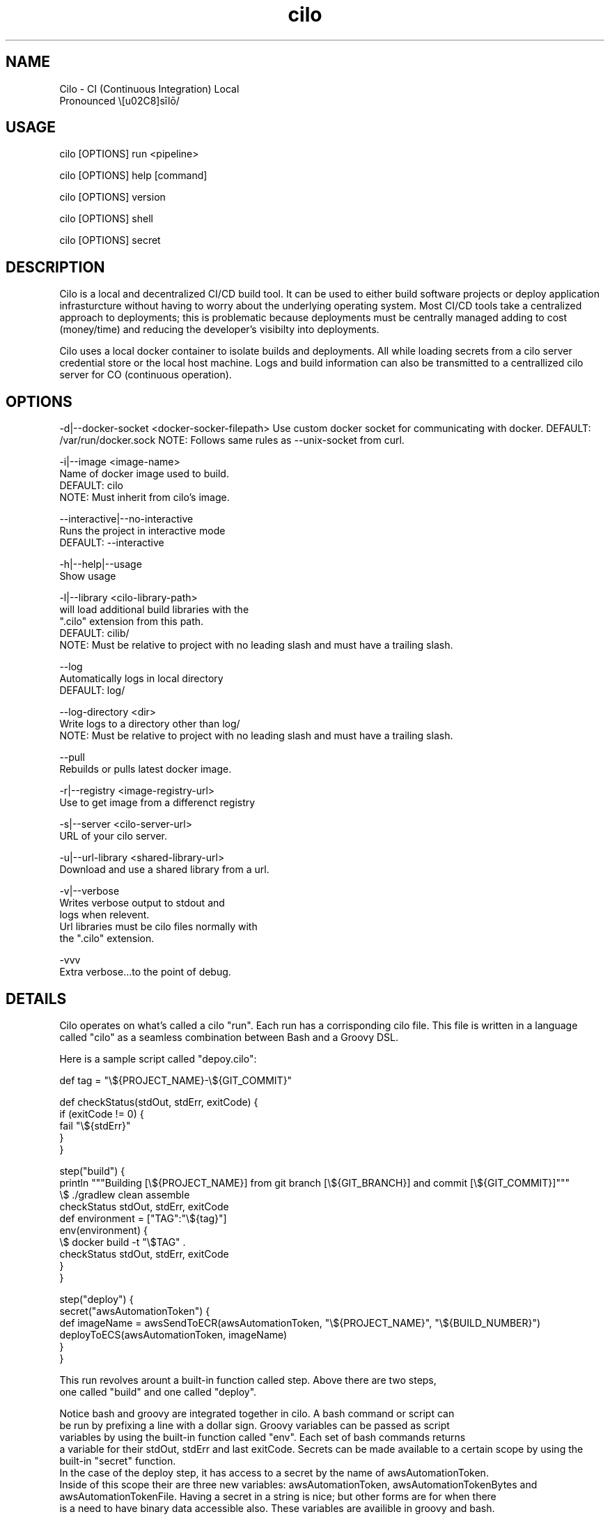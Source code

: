 
.TH cilo 1 "23 July 2018" "version 1.0"

.SH NAME
Cilo -  CI (Continuous Integration) Local
 Pronounced \ˈsīlō/

.SH            USAGE

cilo [OPTIONS] run <pipeline>

cilo [OPTIONS] help [command]

cilo [OPTIONS] version

cilo [OPTIONS] shell

cilo [OPTIONS] secret

.SH            DESCRIPTION

.PP
  Cilo is a local and decentralized CI/CD build tool. 
It can be used to either build software projects or 
deploy application infrasturcture without having to worry about 
the underlying operating system. Most CI/CD tools take a 
centralized approach to deployments; this is problematic because 
deployments must be centrally managed adding to cost (money/time) and 
reducing the developer's visibilty into deployments.

.PP
  Cilo uses a local docker container to isolate builds and deployments. 
All while loading secrets from a cilo server credential store or 
the local host machine. Logs and build information can also be 
transmitted to a centrallized cilo server for CO (continuous operation).

.SH            OPTIONS

-d|--docker-socket <docker-socker-filepath>
Use custom docker socket for communicating with docker.
DEFAULT:   /var/run/docker.sock
NOTE:      Follows same rules as --unix-socket from curl.

-i|--image <image-name>
        Name of docker image used to build.
        DEFAULT:   cilo
        NOTE:      Must inherit from cilo's image.

--interactive|--no-interactive
        Runs the project in interactive mode
        DEFAULT:   --interactive

-h|--help|--usage
        Show usage

-l|--library <cilo-library-path>
          will load additional build libraries with the 
        ".cilo" extension from this path.
        DEFAULT:   cilib/
        NOTE:      Must be relative to project with no leading slash and must have a trailing slash.

--log
        Automatically logs in local directory
        DEFAULT:   log/

--log-directory <dir>
        Write logs to a directory other than log/
        NOTE:      Must be relative to project with no leading slash and must have a trailing slash.
        
--pull
        Rebuilds or pulls latest docker image.

-r|--registry <image-registry-url>
        Use to get image from a differenct registry

-s|--server <cilo-server-url>
       URL of your cilo server.

-u|--url-library <shared-library-url>
       Download and use a shared library from a url. 

-v|--verbose
          Writes verbose output to stdout and 
        logs when relevent.
        Url libraries must be cilo files normally with 
        the ".cilo" extension.

-vvv
        Extra verbose...to the point of debug.

.SH            DETAILS
.PP
  Cilo operates on what's called a cilo "run". Each run has a corrisponding cilo file.
This file is written in a language called "cilo" as a seamless combination between Bash and
a Groovy DSL.
.PP
Here is a sample script called "depoy.cilo":

    def tag = "\\${PROJECT_NAME}-\\${GIT_COMMIT}"

    def checkStatus(stdOut, stdErr, exitCode) {
      if (exitCode != 0) {
         fail "\\${stdErr}"
      }
    }   

    step("build") {
      println """Building [\\${PROJECT_NAME}] from git branch [\\${GIT_BRANCH}] and commit [\\${GIT_COMMIT}]"""
      \\$ ./gradlew clean assemble
      checkStatus stdOut, stdErr, exitCode
      def environment = ["TAG":"\\${tag}"]
      env(environment) {
        \\$ docker build -t "\\$TAG" . 
        checkStatus stdOut, stdErr, exitCode
      }
    }

    step("deploy") {
      secret("awsAutomationToken") {
        def imageName = awsSendToECR(awsAutomationToken, "\\${PROJECT_NAME}", "\\${BUILD_NUMBER}")
        deployToECS(awsAutomationToken, imageName)
      }
    }
.PP
This run revolves arount a built-in function called step. Above there are two steps,
              one called "build" and one called "deploy".

Notice bash and groovy are integrated together in cilo. A bash command or script can 
              be run by prefixing a line with a dollar sign. Groovy variables can be passed as script 
              variables by using the built-in function called "env". Each set of bash commands returns
              a variable for their stdOut, stdErr and last exitCode.
Secrets can be made available to a certain scope by using the built-in "secret" function.
              In the case of the deploy step, it has access to a secret by the name of awsAutomationToken.
              Inside of this scope their are three new variables: awsAutomationToken, awsAutomationTokenBytes and
              awsAutomationTokenFile. Having a secret in a string is nice; but other forms are for when there
              is a need to have binary data accessible also. These variables are availible in groovy and bash.

.SH            SECRET USAGE
cilo [OPTIONS] secret create <name> (string <string> | file <file> | input)
cilo [OPTIONS] secret read   <name>
cilo [OPTIONS] secret update <name> (string <string> | file <file> | input)
cilo [OPTIONS] secret delete <name>

.SH            SECRET DESCRIPTION
  Cilo has the ability to manage two types of secrets.
Local secrets and organization secrets.
Local secrets are managed exlusivly by these usage options which
corrispond with typical CRUD operations:
(create, read, update and delete).
  These types of secrets are for personal use or for a small number of
individuals. They are stored locally on your machine in an encrypted form
and are encrypted again using a random key that is used for only one cilo run.
A secret is only unencrypted in memory (or file based on secret file usage) for
the durration of a cilo secret block:

    secret("secret-name") {...}

  When the secret block exits that particular unencrypted version of 
a secret is lost. Once the docker container exits the randomly generated 
key is release from memory. All secrets are masked out (*******) from
local and remote logging.

.SH            SECRET COMMAND SUMMARY
list
        List all local secrets by name.

create <name> string <string>
create <name> file <file>
create <name> input
        Creates a local secret. Which can be taken from:
               Command Line Argument
               Input Filename
               Standard Input

read <name>
        Writes the unencrypted secret from <name> to StdOut.

update <name> string <string>
update <name> file <file>
update <name> input
        Updates a local secret. Which can be taken from:
               Command Line Argument
               Input Filename
               Standard Input

delete <name>
        Deletes a secret by name.


